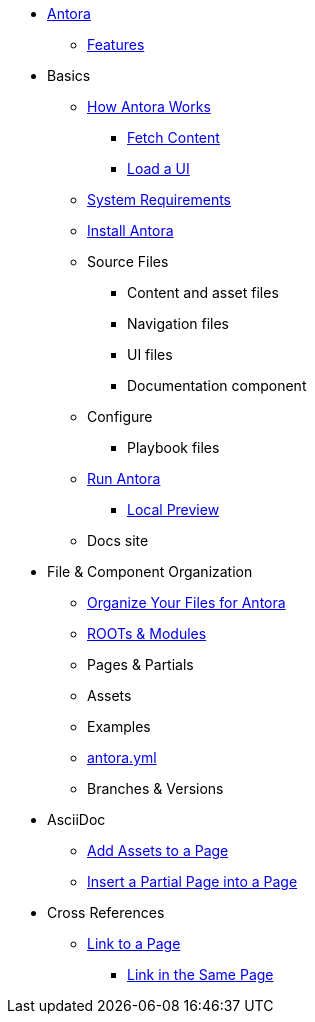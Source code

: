 * xref:index.adoc[Antora]
** xref:features.adoc[Features]
* Basics
** xref:pipeline-process.adoc[How Antora Works]
*** xref:fetch-content.adoc[Fetch Content]
*** xref:load-ui.adoc[Load a UI]
** xref:install-prerequisites.adoc[System Requirements]
** xref:install-antora.adoc[Install Antora]
** Source Files
*** Content and asset files
*** Navigation files
*** UI files
*** Documentation component
** Configure
*** Playbook files
// ** Publish
** xref:run-antora-generate-site.adoc[Run Antora]
*** xref:run-antora-generate-site.adoc#local-site-preview[Local Preview]
** Docs site
* File & Component Organization
** xref:component-structure.adoc[Organize Your Files for Antora]
** xref:modules.adoc[ROOTs & Modules]
** Pages & Partials
** Assets
** Examples
** xref:antora_yml.adoc[antora.yml]
** Branches & Versions
* AsciiDoc
** xref:page-assets.adoc[Add Assets to a Page]
** xref:page-partials.adoc[Insert a Partial Page into a Page]
* Cross References
** xref:cross-reference/page-to-page-link.adoc[Link to a Page]
*** xref:cross-reference/in-same-page-link.adoc[Link in the Same Page]
// ** xref:cross-reference/aspect-page-link.adoc[Link to an Aspect Page]
